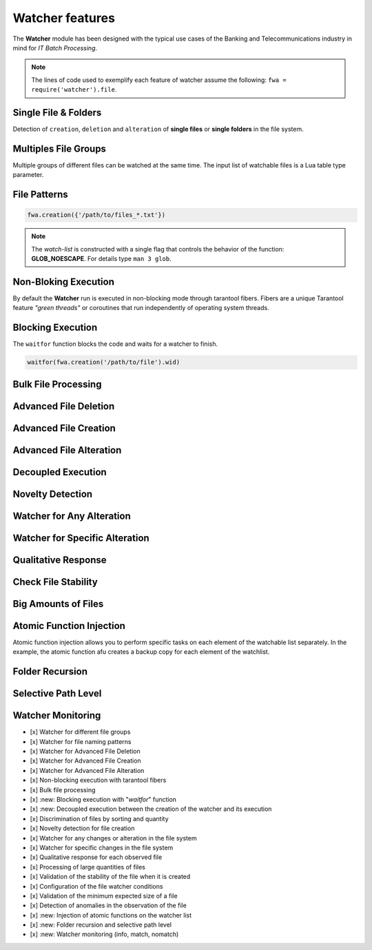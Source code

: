 Watcher features
=================

The **Watcher** module has been designed with the typical use cases of the Banking 
and Telecommunications industry in mind for *IT Batch Processing*.

.. note::
   The lines of code used to exemplify each feature of watcher assume the following: 
   ``fwa = require('watcher').file``.

Single File & Folders
----------------------

Detection of ``creation``, ``deletion`` and ``alteration`` of **single files** or **single folders** in the file system.

.. code-block:: lua
   :linenos:

   fwa.creation({'/path/to/single_file'})
   fwa.creation({'/path/to/single_folder/'})

Multiples File Groups
---------------------

Multiple groups of different files can be watched at the same time.
The input list of watchable files is a Lua table type parameter.

.. code-block:: lua
   :linenos:

   fwa.deletion(
       {
           '/path1/to/group_file_a/*',
           '/path2/to/group_file_b/*'
        }
    )

File Patterns
--------------

.. code-block:: lua

   fwa.creation({'/path/to/files_*.txt'})

.. note::
   The *watch-list* is constructed with a single flag that controls the behavior of the function: **GLOB_NOESCAPE**. 
   For details type ``man 3 glob``.

Non-Bloking Execution
---------------------

By default the **Watcher** run is executed in non-blocking mode through tarantool fibers. 
Fibers are a unique Tarantool feature *"green threads"* or coroutines that run independently 
of operating system threads.

Blocking Execution
------------------

The ``waitfor`` function blocks the code and waits for a watcher to finish.

.. code-block:: lua

   waitfor(fwa.creation('/path/to/file').wid)


Bulk File Processing
--------------------

..


Advanced File Deletion
----------------------

Advanced File Creation
----------------------

Advanced File Alteration
------------------------


Decoupled Execution
-------------------

Novelty Detection
------------------

Watcher for Any Alteration
---------------------------

Watcher for Specific Alteration
-------------------------------


Qualitative Response
--------------------


Check File Stability
--------------------

Big Amounts of Files
--------------------


Atomic Function Injection
-------------------------

Atomic function injection allows you
to perform specific tasks on each element of the watchable list separately.
In the example, the atomic function afu creates a backup copy for each element of the watchlist.

.. code-block:: lua
   :linenos:

   afu = function(file) os.execute('cp '..file..' '..file..'_backup') end --Atomic Funcion
   cor = require('watcher').core
   wat = cor.create({'/tmp/original.txt'}, 'FWD', afu) --afu is passed as parameter
   res = run_watcher(wat)

Folder Recursion
----------------



Selective Path Level
--------------------


Watcher Monitoring
------------------


- [x] Watcher for different file groups
- [x] Watcher for file naming patterns
- [x] Watcher for Advanced File Deletion
- [x] Watcher for Advanced File Creation
- [x] Watcher for Advanced File Alteration
- [x] Non-blocking execution with tarantool fibers
- [x] Bulk file processing
- [x] :new: Blocking execution with "*waitfor*" function
- [x] :new: Decoupled execution between the creation of the watcher and its execution
- [x] Discrimination of files by sorting and quantity
- [x] Novelty detection for file creation
- [x] Watcher for any changes or alteration in the file system
- [x] Watcher for specific changes in the file system
- [x] Qualitative response for each observed file
- [x] Processing of large quantities of files
- [x] Validation of the stability of the file when it is created
- [x] Configuration of the file watcher conditions
- [x] Validation of the minimum expected size of a file
- [x] Detection of anomalies in the observation of the file
- [x] :new: Injection of atomic functions on the watcher list
- [x] :new: Folder recursion and selective path level
- [x] :new: Watcher monitoring (info, match, nomatch)